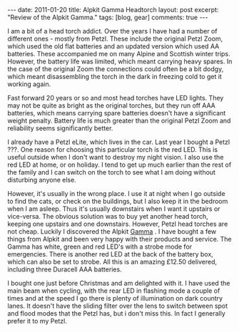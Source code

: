 #+STARTUP: showall indent
#+STARTUP: hidestars
#+OPTIONS: H:3 num:nil tags:nil toc:nil timestamps:nil

#+BEGIN_HTML
---
date: 2011-01-20
title: Alpkit Gamma Headtorch
layout: post
excerpt: "Review of the Alpkit Gamma."
tags: [blog, gear]
comments: true
---
#+END_HTML

I am a bit of a head torch addict. Over the years I have had a number
of different ones - mostly from Petzl. These include the original
Petzl Zoom, which used the old flat batteries and an updated version
which used AA batteries. These accompanied me on many Alpine and
Scottish winter trips. However, the battery life was limited, which
meant carrying heavy spares. In the case of the original Zoom the
connections could often be a bit dodgy, which meant disassembling the
torch in the dark in freezing cold to get it working again.

Fast forward 20 years or so and most head torches have LED
lights. They may not be quite as bright as the original torches, but
they run off AAA batteries, which means carrying spare batteries
doesn't have a significant weight penalty. Battery life is much
greater than the original Petzl Zoom and reliability seems
significantly better.

I already have a Petzl eLite, which lives in the car. Last year I
bought a Petzl ???. One reason for choosing this particular torch is
the red LED. This is useful outside when I don't want to
destroy my night vision. I also use the red LED at home, or on
holiday. I tend to get up much earlier than the rest of the family and
I can switch on the torch to see what I am doing without disturbing
anyone else.

However, it's usually in the wrong place. I use it at night when
I go outside to find the cats, or check on the buildings, but I also
keep it in the bedroom when I am asleep. Thus it's usually downstairs
when I want it upstairs or vice-versa. The obvious solution was to buy
yet another head torch, keeping one upstairs and one
downstairs. However, Petzl head torches are not cheap. Luckily I
discovered the Alpkit [[http://www.alpkit.com/shop/cart.php?target%3Dproduct&product_id%3D16345&category_id%3D253][Gamma]] . I have bought a few things from Alpkit
and been very happy with their products and service. The Gamma has
white, green and red LED's with a strobe mode for emergencies. There
is another red LED at the back of the battery box, which can also be
set to strobe. All this is an amazing £12.50 delivered, including
three Duracell AAA batteries.

I bought one just before Christmas and am delighted with it. I have
used the main beam when cycling, with the rear LED in flashing mode a
couple of times and at the speed I go there is plenty of illumination
on dark country lanes. It doesn't have the sliding filter over the
lens to switch between spot and flood modes that the Petzl has, but i
don't miss this. In fact I generally prefer it to my Petzl.
